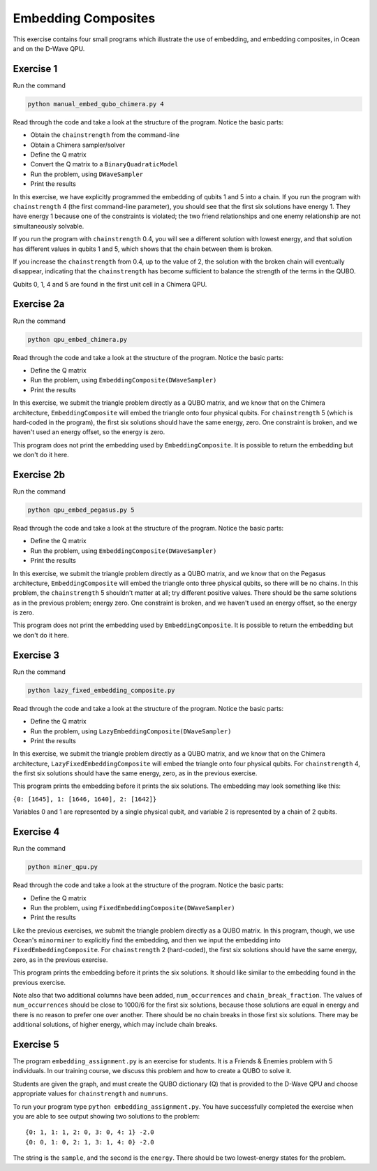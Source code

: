 ====================
Embedding Composites
====================

This exercise contains four small programs which illustrate the use of 
embedding, and embedding composites, in Ocean and on the D-Wave QPU.

Exercise 1 
----------

Run the command

.. code-block:: bash

  python manual_embed_qubo_chimera.py 4

Read through the code and take a look at the
structure of the program. Notice the basic parts:

- Obtain the ``chainstrength`` from the command-line
- Obtain a Chimera sampler/solver
- Define the Q matrix
- Convert the Q matrix to a ``BinaryQuadraticModel``
- Run the problem, using ``DWaveSampler``
- Print the results

In this exercise, we have explicitly programmed the embedding of qubits 1 
and 5 into a chain. If you run the program with ``chainstrength`` 4 (the first
command-line parameter), you should see that the first six solutions have 
energy 1. They have energy 1 because one of the constraints is violated;
the two friend relationships and one enemy relationship are not simultaneously
solvable.

If you run the program with ``chainstrength`` 0.4, you will see a different
solution with lowest energy, and that solution has different values in
qubits 1 and 5, which shows that the chain between them is broken.

If you increase the ``chainstrength`` from 0.4, up to the value of 2, the
solution with the broken chain will eventually disappear, indicating that
the ``chainstrength`` has become sufficient to balance the strength of the 
terms in the QUBO.

Qubits 0, 1, 4 and 5 are found in the first unit cell in a Chimera QPU.

Exercise 2a 
----------

Run the command

.. code-block:: bash

  python qpu_embed_chimera.py

Read through the code and take a look at the
structure of the program. Notice the basic parts:

- Define the Q matrix
- Run the problem, using ``EmbeddingComposite(DWaveSampler)``
- Print the results

In this exercise, we submit the triangle problem directly as a QUBO
matrix, and we know that on the Chimera architecture, ``EmbeddingComposite``
will embed the triangle onto four physical qubits.
For ``chainstrength`` 5 (which is hard-coded in the program), the first six 
solutions should have the same energy, zero. One constraint is broken, and
we haven't used an energy offset, so the energy is zero.

This program does not print the embedding used by ``EmbeddingComposite``.
It is possible to return the embedding but we don't do it here.

Exercise 2b
----------

Run the command

.. code-block:: bash

  python qpu_embed_pegasus.py 5

Read through the code and take a look at the
structure of the program. Notice the basic parts:

- Define the Q matrix
- Run the problem, using ``EmbeddingComposite(DWaveSampler)``
- Print the results

In this exercise, we submit the triangle problem directly as a QUBO
matrix, and we know that on the Pegasus architecture, ``EmbeddingComposite``
will embed the triangle onto three physical qubits, so there will be no
chains.
In this problem, the ``chainstrength`` 5 shouldn't matter at all; try
different positive values. There should be the same solutions as in the
previous problem; energy zero. One constraint is broken, and
we haven't used an energy offset, so the energy is zero.

This program does not print the embedding used by ``EmbeddingComposite``.
It is possible to return the embedding but we don't do it here.

Exercise 3
----------

Run the command

.. code-block:: bash

  python lazy_fixed_embedding_composite.py

Read through the code and take a look at the
structure of the program. Notice the basic parts:

- Define the Q matrix
- Run the problem, using ``LazyEmbeddingComposite(DWaveSampler)``
- Print the results

In this exercise, we submit the triangle problem directly as a QUBO
matrix, and we know that on the Chimera architecture, 
``LazyFixedEmbeddingComposite`` will embed the triangle onto four physical 
qubits. For ``chainstrength`` 4, the first six solutions should have the same 
energy, zero, as in the previous exercise.

This program prints the embedding before it prints the six solutions.
The embedding may look something like this:

``{0: [1645], 1: [1646, 1640], 2: [1642]}``

Variables 0 and 1 are represented by a single physical qubit, and variable 2
is represented by a chain of 2 qubits.

Exercise 4
----------

Run the command

.. code-block:: bash

  python miner_qpu.py

Read through the code and take a look at the
structure of the program. Notice the basic parts:

- Define the Q matrix
- Run the problem, using ``FixedEmbeddingComposite(DWaveSampler)``
- Print the results

Like the previous exercises, we submit the triangle problem directly as a 
QUBO matrix. In this program, though, we use Ocean's ``minorminer`` to 
explicitly find the embedding, and then we input the embedding into
``FixedEmbeddingComposite``. For ``chainstrength`` 2 (hard-coded), the first 
six solutions should have the same energy, zero, as in the previous exercise.

This program prints the embedding before it prints the six solutions.
It should like similar to the embedding found in the previous exercise.

Note also that two additional columns have been added, ``num_occurrences`` and
``chain_break_fraction``. The values of ``num_occurrences`` should be close to 
1000/6 for the first six solutions, because those solutions are equal in
energy and there is no reason to prefer one over another. There should be
no chain breaks in those first six solutions. There may be additional
solutions, of higher energy, which may include chain breaks.

Exercise 5
----------

The program ``embedding_assignment.py`` is an exercise for students.
It is a Friends & Enemies problem with 5 individuals.
In our training course, we discuss this problem and how to create a QUBO to 
solve it.

Students are given the graph, and must create the QUBO dictionary (Q) that is 
provided to the D-Wave QPU and choose appropriate values for ``chainstrength``
and ``numruns``.

To run your program type ``python embedding_assignment.py``. You have 
successfully completed the exercise when you are able to see output showing 
two solutions to the problem:
::

    {0: 1, 1: 1, 2: 0, 3: 0, 4: 1} -2.0
    {0: 0, 1: 0, 2: 1, 3: 1, 4: 0} -2.0

The string is the ``sample``, and the second is the ``energy``. There should 
be two lowest-energy states for the problem.
